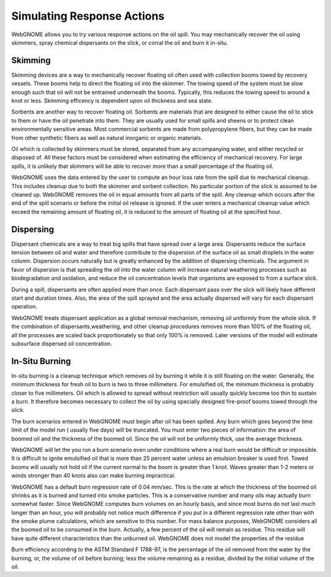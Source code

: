 ###########################
Simulating Response Actions
###########################

WebGNOME allows you to try various response actions on the oil spill. You may mechanically recover the oil using skimmers, spray chemical dispersants on the slick, or corral the oil and burn it in-situ.

Skimming
^^^^^^^^^^^^^^^^^^^^^^^^^^
Skimming devices are a way to mechanically recover floating oil often used with collection booms towed by recovery vessels. These booms help to direct the floating oil into the skimmer. The towing speed of the system must be slow enough such that oil will not be entrained underneath the booms. Typically, this reduces the towing speed to around a knot or less. Skimming efficency is dependent upon oil thickness and sea state.

Sorbents are another way to recover floating oil. Sorbents are materials that are designed to either cause the oil to stick to them or have the oil penetrate into them. They are usually used for small spills and sheens or to protect clean environmentally sensitive areas. Most commercial sorbents are made from polypropylene fibers, but they can be made from other synthetic fibers as well as natural inorganic or organic materials. 

Oil which is collected by skimmers must be stored, separated from any accompanying water, and either recycled or disposed of. All these factors must be considered when estimating the efficiency of mechanical recovery. For large spills, it is unlikely that skimmers will be able to recover more than a small percentage of the floating oil.

WebGNOME uses the data entered by the user to compute an hour loss rate from the spill due to mechanical cleanup. This includes cleanup due to both the skimmer and sorbent collection. No particular portion of the slick is assumed to be cleaned up. WebGNOME removes the oil in equal amounts from all parts of the spill. Any cleanup which occurs after the end of the spill scenario or before the initial oil release is ignored. If the user enters a mechanical cleanup value which exceed the remaining amount of floating oil, it is reduced to the amount of floating oil at the specified hour. 

Dispersing
^^^^^^^^^^^^^^^^^^^^^^^^^^ 
Dispersant chemicals are a way to treat big spills that have spread over a large area. Dispersants reduce the surface tension between oil and water and therefore contribute to the dispersion of the surface oil as small droplets in the water column. Dispersion occurs naturally but is greatly enhanced by the addition of dispersing chemicals. The argument in favor of dispersion is that spreading the oil into the water column will increase natural weathering processes such as biodegradation and oxidation, and reduce the oil concentration levels that organisms are exposed to from a surface slick. 

During a spill, dispersants are often applied more than once. Each dispersant pass over the slick will likely have different start and duration times. Also, the area of the spill sprayed and the area actually dispersed will vary for each dispersant operation. 

WebGNOME treats dispersant application as a global removal mechanism, removing oil uniformly from the whole slick. If the combination of dispersants,weathering, and other cleanup procedures removes more than 100% of the floating oil, all the processes are scaled back proportionately so that only 100% is removed. Later versions of the model will estimate subsurface dispersed oil concentration.

In-Situ Burning
^^^^^^^^^^^^^^^^^^^^^^^^^
In-situ burning is a cleanup technique which removes oil by burning it while it is still floating on the water. Generally, the minimum thickness for fresh oil to burn is two to three millimeters. For emulsified oil, the minimum thickness is probably closer to five millimeters. Oil which is allowed to spread without restriction will usually quickly become too thin to sustain a burn. It therefore becomes necessary to collect the oil by using specially designed fire-proof booms towed through the slick. 

The burn scenarios entered in WebGNOME must begin after oil has been spilled. Any burn which goes beyond the time limit of the model run ( usually five days) will be truncated. You must enter two pieces of information: the area of boomed oil and the thickness of the boomed oil. Since the oil will not be uniformly thick, use the average thickness.

WebGNOME will let the you run a burn scenario even under conditions where a real burn would be difficult or impossible. It is difficult to ignite emulsified oil that is more than 25 percent water unless an emulsion breaker is used first. Towed booms will usually not hold oil if the current normal to the boom is greater than 1 knot. Waves greater than 1-2 meters or winds stronger than 40 knots also can make burning impractical.

WebGNOME has a default burn regression rate of 0.04 mm/sec. This is the rate at which the thickness of the boomed oil shrinks as it is burned and turned into smoke particles. This is a conservative number and many oils may actually burn somewhat faster. Since WebGNOME computes burn volumes on an hourly basis, and since most burns do not last much longer than an hour, you will probably not notice much difference if you put in a different regression rate other than with the smoke plume calculations, which are sensitive to this number. For mass balance purposes, WebGNOME considers all the boomed oil to be consumed in the burn. Actually, a few percent of the oil will remain as residue. This residue will have quite different characteristics than the unburned oil. WebGNOME does not model the properties of the residue

Burn efficiency according to the ASTM Standard F 1788-97, is the percentage of the oil removed from the water by the burning, or, the volume of oil before burning; less the volume remaining as a residue, divided by the initial volume of the oil. 